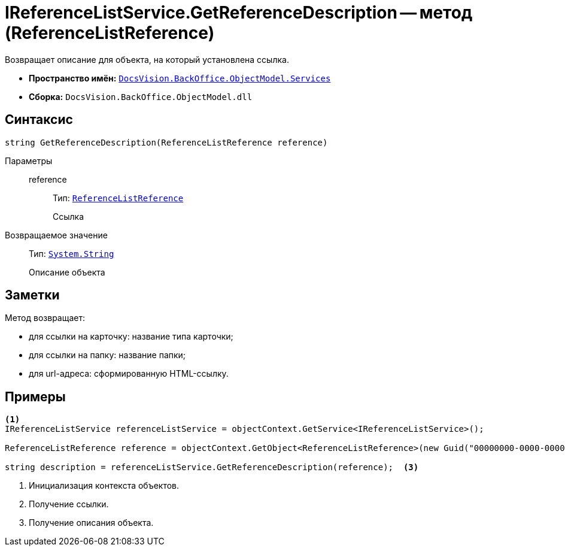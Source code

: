 = IReferenceListService.GetReferenceDescription -- метод (ReferenceListReference)

Возвращает описание для объекта, на который установлена ссылка.

* *Пространство имён:* `xref:api/DocsVision/BackOffice/ObjectModel/Services/Services_NS.adoc[DocsVision.BackOffice.ObjectModel.Services]`
* *Сборка:* `DocsVision.BackOffice.ObjectModel.dll`

== Синтаксис

[source,csharp]
----
string GetReferenceDescription(ReferenceListReference reference)
----

Параметры::
reference:::
Тип: `xref:api/DocsVision/BackOffice/ObjectModel/ReferenceListReference_CL.adoc[ReferenceListReference]`
+
Ссылка

Возвращаемое значение::
Тип: `http://msdn.microsoft.com/ru-ru/library/system.string.aspx[System.String]`
+
Описание объекта

== Заметки

Метод возвращает:

* для ссылки на карточку: название типа карточки;
* для ссылки на папку: название папки;
* для url-адреса: сформированную HTML-ссылку.

== Примеры

[source,csharp]
----
<.>
IReferenceListService referenceListService = objectContext.GetService<IReferenceListService>();

ReferenceListReference reference = objectContext.GetObject<ReferenceListReference>(new Guid("00000000-0000-0000-0000-000000000000")); <.>

string description = referenceListService.GetReferenceDescription(reference);  <.>
----
<.> Инициализация контекста объектов.
<.> Получение ссылки.
<.> Получение описания объекта.
